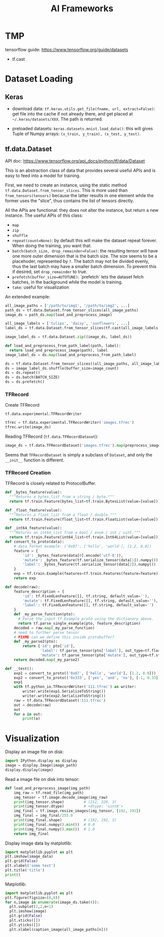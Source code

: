 #+TITLE: AI Frameworks

* TMP
tensorflow guide: https://www.tensorflow.org/guide/datasets
- tf.cast

* Dataset Loading
** Keras

- download data: =tf.keras.utils.get_file(fname, url, extract=False)=:
  get file into the cache if not already there, and get placed at
  =~/.keras/datasets/XXX=. The path is returned.

- preloaded datasets: =keras.datasets.mnist.load_data()=: this will
  gives Tuple of Numpy arrays: =(x_train, y_train), (x_test, y_test)=.
** tf.data.Dataset
API doc: https://www.tensorflow.org/api_docs/python/tf/data/Dataset

This is an abstraction class of data that provides several useful APIs
and is easy to feed into a model for training. 


First, we need to create an instance, using the static method
=tf.data.Dataset.from_tensor_slices=. This is more used than
=from_tensors(tensors)= because the latter results in one element
while the former uses the "slice", thus contains the list of tensors
directly.

All the APIs are functional: they does not alter the instance, but
return a new instance. The useful APIs of this class:
- =map=
- =zip=
- =shuffle=
- =repeat(count=None)=: by default this will make the dataset repeat
  forever. When doing the training, you want that.
- =batch(batch_size, drop_remainder=False)=: the resulting tensor will
  have one more outer dimension that is the batch size. The size seems
  to be a placehoder, represented by =?=. The batch may not be divided
  evenly, thus the last batch may have a smaller batch dimension. To
  prevent this if desired, set =drop_remainder= to true.
- =prefetch(buffer_size=AUTOTUNE)=: `prefetch` lets the dataset fetch
  batches, in the background while the model is training.
- =take=: useful for visualization

An extended example:

#+BEGIN_SRC python
all_image_paths = ['/path/to/img1', '/path/to/img2', ...]
path_ds = tf.data.Dataset.from_tensor_slices(all_image_paths)
image_ds = path_ds.map(load_and_preprocess_image)

all_image_labels = ['tulips', 'daisy', 'sunflowers', ...]
label_ds = tf.data.Dataset.from_tensor_slices(tf.cast(all_image_labels, tf.int64))

image_label_ds = tf.data.Dataset.zip((image_ds, label_ds))

def load_and_preprocess_from_path_label(path, label):
  return load_and_preprocess_image(path), label
image_label_ds = ds.map(load_and_preprocess_from_path_label)

ds = tf.data.Dataset.from_tensor_slices((all_image_paths, all_image_labels))
ds = image_label_ds.shuffle(buffer_size=image_count)
ds = ds.repeat()
ds = ds.batch(BATCH_SIZE)
ds = ds.prefetch()
#+END_SRC

*** TFRecord
Create TFRecord

=tf.data.experimental.TFRecordWriter=

#+BEGIN_SRC python
tfrec = tf.data.experimental.TFRecordWriter('images.tfrec')
tfrec.write(image_ds)
#+END_SRC

Reading TFRecord (=tf.data.TFRecordDataset=):

#+BEGIN_SRC python
image_ds = tf.data.TFRecordDataset('images.tfrec').map(preprocess_image)
#+END_SRC

Seems that =TFRecordDataset= is simply a subclass of =Dataset=, and
only the =__init__= function is different.

*** TFRecord Creation
TFRecord is closely related to ProtocolBuffer.

#+BEGIN_SRC python
def _bytes_feature(value):
  """Returns a bytes_list from a string / byte."""
  return tf.train.Feature(bytes_list=tf.train.BytesList(value=[value]))

def _float_feature(value):
  """Returns a float_list from a float / double."""
  return tf.train.Feature(float_list=tf.train.FloatList(value=[value]))

def _int64_feature(value):
  """Returns an int64_list from a bool / enum / int / uint."""
  return tf.train.Feature(int64_list=tf.train.Int64List(value=[value]))
def convert_to_proto(data):
    # data format example: ('0x87', ['hello', 'world'], [1.2, 0.8])
    feature = {
        'id': _bytes_feature(data[0].encode('utf-8')),
        'mutate': _bytes_feature(tf.serialize_tensor(data[1]).numpy()),
        'label': _bytes_feature(tf.serialize_tensor(data[2]).numpy())
    }
    exp = tf.train.Example(features=tf.train.Features(feature=feature))
    return exp

def decode(raw):
    feature_description = {
        'id': tf.FixedLenFeature([], tf.string, default_value=''),
        'mutate': tf.FixedLenFeature([], tf.string, default_value=''),
        'label': tf.FixedLenFeature([], tf.string, default_value='')
    }
    def _my_parse_function(pto):
      # Parse the input tf.Example proto using the dictionary above.
      return tf.parse_single_example(pto, feature_description)
    decoded = raw.map(_my_parse_function)
    # need to further parse tensor
    # FIXME can we define this inside protobuffer?
    def _my_parse2(pto):
        return {'id': pto['id'],
                'label': tf.parse_tensor(pto['label'], out_type=tf.float32),
                'mutate': tf.parse_tensor(pto['mutate'], out_type=tf.string)}
    return decoded.map(_my_parse2)
    
def __test():
    exp1 = convert_to_proto(('0x87', ['hello', 'world'], [1.2, 0.8]))
    exp2 = convert_to_proto(('0x333', ['yes', 'and', 'no'], [-1, 0.33]))
    exp1
    with tf.python_io.TFRecordWriter('111.tfrec') as writer:
        writer.write(exp1.SerializeToString())
        writer.write(exp2.SerializeToString())
    raw = tf.data.TFRecordDataset('111.tfrec')
    out = decode(raw)
    out
    for a in out:
        print(a)
#+END_SRC



* Visualization
Display an image file on disk:

#+BEGIN_SRC python
import IPython.display as display
image = display.Image(image_path)
display.display(image)
#+END_SRC

Read a image file on disk into tensor:
#+BEGIN_SRC python
def load_and_preprocess_image(img_path)
    img_raw = tf.read_file(img_path)
    img_tensor = tf.image.decode_image(img_raw)
    print(img_tensor.shape)         # (212, 320, 3)
    print(img_tensor.dtype)         # <dtype: 'uint8'>
    img_final = tf.image.resize_images(img_tensor, [192, 192])
    img_final = img_final/255.0
    print(img_final.shape)          # (192, 192, 3)
    print(img_final.numpy().min())  # 0.0
    print(img_final.numpy().max())  # 1.0
    return img_final
#+END_SRC

Display image data by matplotlib:

#+BEGIN_SRC python
import matplotlib.pyplot as plt
plt.imshow(image_data)
plt.grid(False)
plt.xlabel('some text')
plt.title('title')
print()
#+END_SRC

Matplotlib:
#+BEGIN_SRC python
import matplotlib.pyplot as plt
plt.figure(figsize=(8,8))
for n,image in enumerate(image_ds.take(4)):
  plt.subplot(2,2,n+1)
  plt.imshow(image)
  plt.grid(False)
  plt.xticks([])
  plt.yticks([])
  plt.xlabel(caption_image(all_image_paths[n]))
#+END_SRC

